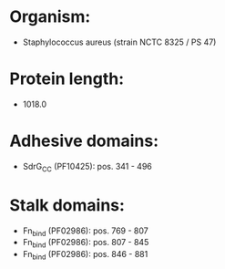 * Organism:
- Staphylococcus aureus (strain NCTC 8325 / PS 47)
* Protein length:
- 1018.0
* Adhesive domains:
- SdrG_C_C (PF10425): pos. 341 - 496
* Stalk domains:
- Fn_bind (PF02986): pos. 769 - 807
- Fn_bind (PF02986): pos. 807 - 845
- Fn_bind (PF02986): pos. 846 - 881

